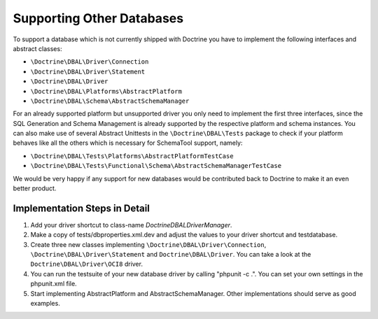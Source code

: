 Supporting Other Databases
==========================

To support a database which is not currently shipped with Doctrine
you have to implement the following interfaces and abstract
classes:

-  ``\Doctrine\DBAL\Driver\Connection``
-  ``\Doctrine\DBAL\Driver\Statement``
-  ``\Doctrine\DBAL\Driver``
-  ``\Doctrine\DBAL\Platforms\AbstractPlatform``
-  ``\Doctrine\DBAL\Schema\AbstractSchemaManager``

For an already supported platform but unsupported driver you only
need to implement the first three interfaces, since the SQL
Generation and Schema Management is already supported by the
respective platform and schema instances. You can also make use of
several Abstract Unittests in the ``\Doctrine\DBAL\Tests`` package
to check if your platform behaves like all the others which is
necessary for SchemaTool support, namely:

-  ``\Doctrine\DBAL\Tests\Platforms\AbstractPlatformTestCase``
-  ``\Doctrine\DBAL\Tests\Functional\Schema\AbstractSchemaManagerTestCase``

We would be very happy if any support for new databases would be
contributed back to Doctrine to make it an even better product.

Implementation Steps in Detail
------------------------------

1. Add your driver shortcut to class-name `Doctrine\DBAL\DriverManager`.
2. Make a copy of tests/dbproperties.xml.dev and adjust the values to your driver shortcut and testdatabase.
3. Create three new classes implementing ``\Doctrine\DBAL\Driver\Connection``, ``\Doctrine\DBAL\Driver\Statement``
   and ``Doctrine\DBAL\Driver``. You can take a look at the ``Doctrine\DBAL\Driver\OCI8`` driver.
4. You can run the testsuite of your new database driver by calling "phpunit -c .". You can set your own settings in the phpunit.xml file.
5. Start implementing AbstractPlatform and AbstractSchemaManager. Other implementations should serve as good examples.
